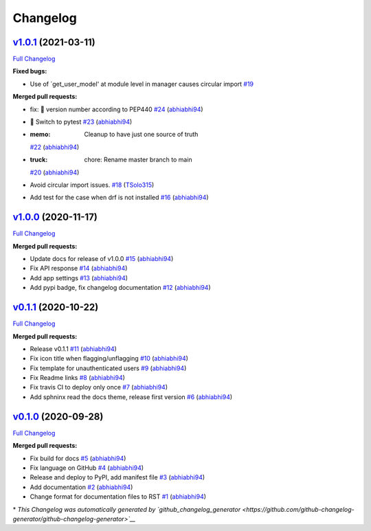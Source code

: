 Changelog
=========

`v1.0.1 <https://github.com/abhiabhi94/django-flag-app/tree/v1.0.1>`__ (2021-03-11)
-----------------------------------------------------------------------------------

`Full
Changelog <https://github.com/abhiabhi94/django-flag-app/compare/v1.0.0...v1.0.1>`__

**Fixed bugs:**

-  Use of \`get\_user\_model' at module level in manager causes circular
   import
   `#19 <https://github.com/abhiabhi94/django-flag-app/issues/19>`__

**Merged pull requests:**

-  fix: 🐛 version number according to PEP440
   `#24 <https://github.com/abhiabhi94/django-flag-app/pull/24>`__
   (`abhiabhi94 <https://github.com/abhiabhi94>`__)
-  🚨 Switch to pytest
   `#23 <https://github.com/abhiabhi94/django-flag-app/pull/23>`__
   (`abhiabhi94 <https://github.com/abhiabhi94>`__)
-  :memo: Cleanup to have just one source of truth
   `#22 <https://github.com/abhiabhi94/django-flag-app/pull/22>`__
   (`abhiabhi94 <https://github.com/abhiabhi94>`__)
-  :truck: chore: Rename master branch to main
   `#20 <https://github.com/abhiabhi94/django-flag-app/pull/20>`__
   (`abhiabhi94 <https://github.com/abhiabhi94>`__)
-  Avoid circular import issues.
   `#18 <https://github.com/abhiabhi94/django-flag-app/pull/18>`__
   (`TSolo315 <https://github.com/TSolo315>`__)
-  Add test for the case when drf is not installed
   `#16 <https://github.com/abhiabhi94/django-flag-app/pull/16>`__
   (`abhiabhi94 <https://github.com/abhiabhi94>`__)

`v1.0.0 <https://github.com/abhiabhi94/django-flag-app/tree/v1.0.0>`__ (2020-11-17)
-----------------------------------------------------------------------------------

`Full
Changelog <https://github.com/abhiabhi94/django-flag-app/compare/v0.1.1...v1.0.0>`__

**Merged pull requests:**

-  Update docs for release of v1.0.0
   `#15 <https://github.com/abhiabhi94/django-flag-app/pull/15>`__
   (`abhiabhi94 <https://github.com/abhiabhi94>`__)
-  Fix API response
   `#14 <https://github.com/abhiabhi94/django-flag-app/pull/14>`__
   (`abhiabhi94 <https://github.com/abhiabhi94>`__)
-  Add app settings
   `#13 <https://github.com/abhiabhi94/django-flag-app/pull/13>`__
   (`abhiabhi94 <https://github.com/abhiabhi94>`__)
-  Add pypi badge, fix changelog documentation
   `#12 <https://github.com/abhiabhi94/django-flag-app/pull/12>`__
   (`abhiabhi94 <https://github.com/abhiabhi94>`__)

`v0.1.1 <https://github.com/abhiabhi94/django-flag-app/tree/v0.1.1>`__ (2020-10-22)
-----------------------------------------------------------------------------------

`Full
Changelog <https://github.com/abhiabhi94/django-flag-app/compare/v0.1.0...v0.1.1>`__

**Merged pull requests:**

-  Release v0.1.1
   `#11 <https://github.com/abhiabhi94/django-flag-app/pull/11>`__
   (`abhiabhi94 <https://github.com/abhiabhi94>`__)
-  Fix icon title when flagging/unflagging
   `#10 <https://github.com/abhiabhi94/django-flag-app/pull/10>`__
   (`abhiabhi94 <https://github.com/abhiabhi94>`__)
-  Fix template for unauthenticated users
   `#9 <https://github.com/abhiabhi94/django-flag-app/pull/9>`__
   (`abhiabhi94 <https://github.com/abhiabhi94>`__)
-  Fix Readme links
   `#8 <https://github.com/abhiabhi94/django-flag-app/pull/8>`__
   (`abhiabhi94 <https://github.com/abhiabhi94>`__)
-  Fix travis CI to deploy only once
   `#7 <https://github.com/abhiabhi94/django-flag-app/pull/7>`__
   (`abhiabhi94 <https://github.com/abhiabhi94>`__)
-  Add sphninx read the docs theme, release first version
   `#6 <https://github.com/abhiabhi94/django-flag-app/pull/6>`__
   (`abhiabhi94 <https://github.com/abhiabhi94>`__)

`v0.1.0 <https://github.com/abhiabhi94/django-flag-app/tree/v0.1.0>`__ (2020-09-28)
-----------------------------------------------------------------------------------

`Full
Changelog <https://github.com/abhiabhi94/django-flag-app/compare/47b8b136bd62b2c5a75d04ac76ca25f01e91b03e...v0.1.0>`__

**Merged pull requests:**

-  Fix build for docs
   `#5 <https://github.com/abhiabhi94/django-flag-app/pull/5>`__
   (`abhiabhi94 <https://github.com/abhiabhi94>`__)
-  Fix language on GitHub
   `#4 <https://github.com/abhiabhi94/django-flag-app/pull/4>`__
   (`abhiabhi94 <https://github.com/abhiabhi94>`__)
-  Release and deploy to PyPI, add manifest file
   `#3 <https://github.com/abhiabhi94/django-flag-app/pull/3>`__
   (`abhiabhi94 <https://github.com/abhiabhi94>`__)
-  Add documentation
   `#2 <https://github.com/abhiabhi94/django-flag-app/pull/2>`__
   (`abhiabhi94 <https://github.com/abhiabhi94>`__)
-  Change format for documentation files to RST
   `#1 <https://github.com/abhiabhi94/django-flag-app/pull/1>`__
   (`abhiabhi94 <https://github.com/abhiabhi94>`__)

\* *This Changelog was automatically generated by
`github\_changelog\_generator <https://github.com/github-changelog-generator/github-changelog-generator>`__*
